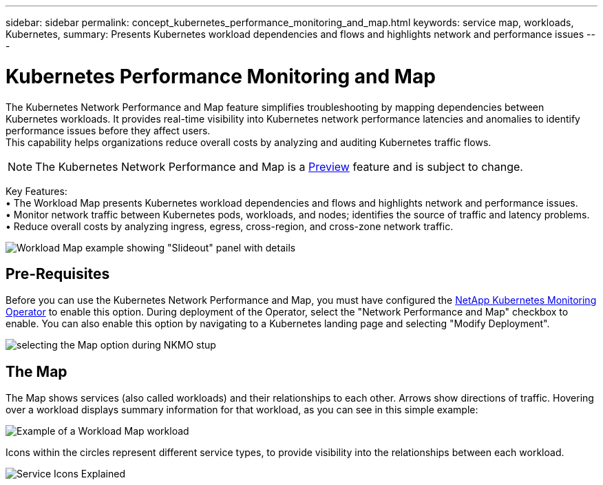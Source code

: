 ---
sidebar: sidebar
permalink: concept_kubernetes_performance_monitoring_and_map.html
keywords: service map, workloads, Kubernetes, 
summary: Presents Kubernetes workload dependencies and flows and highlights network and performance issues
---

= Kubernetes Performance Monitoring and Map

:toc: macro
:hardbreaks:
:toclevels: 1
:nofooter:
:icons: font
:linkattrs:
:imagesdir: ./media/

[.lead]
The Kubernetes Network Performance and Map feature simplifies troubleshooting by mapping dependencies between Kubernetes workloads. It provides real-time visibility into Kubernetes network performance latencies and anomalies to identify performance issues before they affect users.
This capability helps organizations reduce overall costs by analyzing and auditing Kubernetes traffic flows.

NOTE: The Kubernetes Network Performance and Map is a link:concept_preview_features.html[Preview] feature and is subject to change.

Key Features:
• The Workload Map presents Kubernetes workload dependencies and flows and highlights network and performance issues.
• Monitor network traffic between Kubernetes pods, workloads, and nodes; identifies the source of traffic and latency problems.
• Reduce overall costs by analyzing ingress, egress, cross-region, and cross-zone network traffic.

image:Workload Map Example_withSlideout.png[Workload Map example showing "Slideout" panel with details]

== Pre-Requisites

Before you can use the Kubernetes Network Performance and Map, you must have configured the link:task_config_telegraf_agent_k8s.html[NetApp Kubernetes Monitoring Operator] to enable this option. During deployment of the Operator, select the "Network Performance and Map" checkbox to enable. You can also enable this option by navigating to a Kubernetes landing page and selecting "Modify Deployment".

image:ServiceMap_NKMO_Deployment_Options.png[selecting the Map option during NKMO stup]

== The Map

The Map shows services (also called workloads) and their relationships to each other. Arrows show directions of traffic. Hovering over a workload displays summary information for that workload, as you can see in this simple example:

image:ServiceMap_Simple_Example.png[Example of a Workload Map workload]

Icons within the circles represent different service types, to provide visibility into the relationships between each workload. 

image:ServiceMap_Icons.png[Service Icons Explained]

